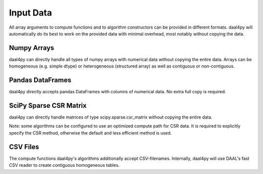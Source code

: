 .. ******************************************************************************
.. * Copyright 2020 Intel Corporation
.. *
.. * Licensed under the Apache License, Version 2.0 (the "License");
.. * you may not use this file except in compliance with the License.
.. * You may obtain a copy of the License at
.. *
.. *     http://www.apache.org/licenses/LICENSE-2.0
.. *
.. * Unless required by applicable law or agreed to in writing, software
.. * distributed under the License is distributed on an "AS IS" BASIS,
.. * WITHOUT WARRANTIES OR CONDITIONS OF ANY KIND, either express or implied.
.. * See the License for the specific language governing permissions and
.. * limitations under the License.
.. *******************************************************************************/

.. _data:

##########
Input Data
##########
All array arguments to compute functions and to algorithm constructors can be
provided in different formats. daal4py will automatically do its best to work on
the provided data with minimal overhead, most notably without copying the data.

Numpy Arrays
------------
daal4py can directly handle all types of numpy arrays with numerical data
without copying the entire data. Arrays can be homogeneous (e.g. simple dtype) or
heterogeneous (structured array) as well as contiguous or non-contiguous.

Pandas DataFrames
-----------------
daal4py directly accepts pandas DataFrames with columns of numerical data. No
extra full copy is required.

SciPy Sparse CSR Matrix
-----------------------
daal4py can directly handle matrices of type scipy.sparse.csr_matrix without
copying the entire data.

Note: some algorithms can be configured to use an optimized compute path for CSR
data. It is required to explicitly specify the CSR method, otherwise the default
and less efficient method is used.

CSV Files
---------
The compute functions daal4py's algorithms additionally accept
CSV-filenames. Internally, daal4py will use DAAL's fast CSV reader to create
contiguous homogeneous tables.
